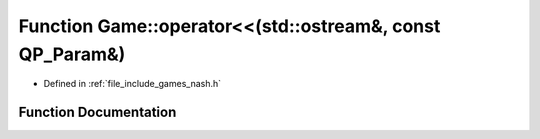 .. _exhale_function_namespace_game_1ae84120c7363ce11ee8cb58b113eaf6a8:

Function Game::operator<<(std::ostream&, const QP_Param&)
=========================================================

- Defined in :ref:`file_include_games_nash.h`


Function Documentation
----------------------


.. doxygenfunction:: Game::operator<<(std::ostream&, const QP_Param&)
